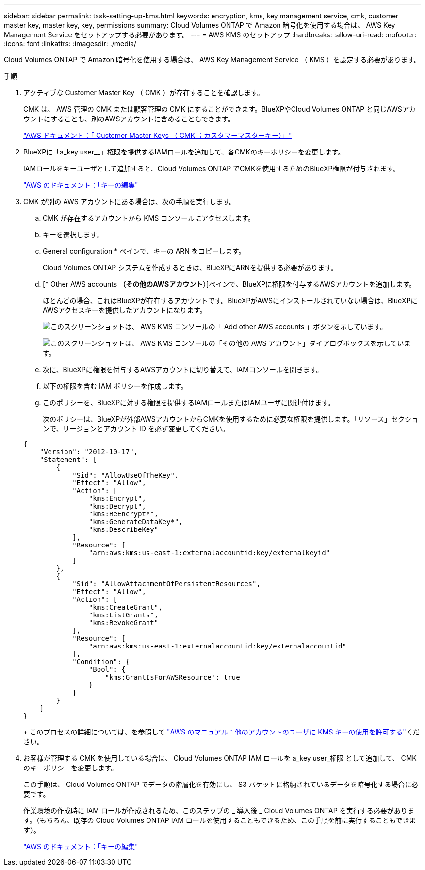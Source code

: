 ---
sidebar: sidebar 
permalink: task-setting-up-kms.html 
keywords: encryption, kms, key management service, cmk, customer master key, master key, key, permissions 
summary: Cloud Volumes ONTAP で Amazon 暗号化を使用する場合は、 AWS Key Management Service をセットアップする必要があります。 
---
= AWS KMS のセットアップ
:hardbreaks:
:allow-uri-read: 
:nofooter: 
:icons: font
:linkattrs: 
:imagesdir: ./media/


[role="lead"]
Cloud Volumes ONTAP で Amazon 暗号化を使用する場合は、 AWS Key Management Service （ KMS ）を設定する必要があります。

.手順
. アクティブな Customer Master Key （ CMK ）が存在することを確認します。
+
CMK は、 AWS 管理の CMK または顧客管理の CMK にすることができます。BlueXPやCloud Volumes ONTAP と同じAWSアカウントにすることも、別のAWSアカウントに含めることもできます。

+
https://docs.aws.amazon.com/kms/latest/developerguide/concepts.html#master_keys["AWS ドキュメント：「 Customer Master Keys （ CMK ；カスタマーマスターキー）」"^]

. BlueXPに「a_key user__」権限を提供するIAMロールを追加して、各CMKのキーポリシーを変更します。
+
IAMロールをキーユーザとして追加すると、Cloud Volumes ONTAP でCMKを使用するためのBlueXP権限が付与されます。

+
https://docs.aws.amazon.com/kms/latest/developerguide/editing-keys.html["AWS のドキュメント：「キーの編集"^]

. CMK が別の AWS アカウントにある場合は、次の手順を実行します。
+
.. CMK が存在するアカウントから KMS コンソールにアクセスします。
.. キーを選択します。
.. General configuration * ペインで、キーの ARN をコピーします。
+
Cloud Volumes ONTAP システムを作成するときは、BlueXPにARNを提供する必要があります。

.. [* Other AWS accounts *（その他のAWSアカウント*）]ペインで、BlueXPに権限を付与するAWSアカウントを追加します。
+
ほとんどの場合、これはBlueXPが存在するアカウントです。BlueXPがAWSにインストールされていない場合は、BlueXPにAWSアクセスキーを提供したアカウントになります。

+
image:screenshot_cmk_add_accounts.gif["このスクリーンショットは、 AWS KMS コンソールの「 Add other AWS accounts 」ボタンを示しています。"]

+
image:screenshot_cmk_add_accounts_dialog.gif["このスクリーンショットは、 AWS KMS コンソールの「その他の AWS アカウント」ダイアログボックスを示しています。"]

.. 次に、BlueXPに権限を付与するAWSアカウントに切り替えて、IAMコンソールを開きます。
.. 以下の権限を含む IAM ポリシーを作成します。
.. このポリシーを、BlueXPに対する権限を提供するIAMロールまたはIAMユーザに関連付けます。
+
次のポリシーは、BlueXPが外部AWSアカウントからCMKを使用するために必要な権限を提供します。「リソース」セクションで、リージョンとアカウント ID を必ず変更してください。

+
[source, json]
----
{
    "Version": "2012-10-17",
    "Statement": [
        {
            "Sid": "AllowUseOfTheKey",
            "Effect": "Allow",
            "Action": [
                "kms:Encrypt",
                "kms:Decrypt",
                "kms:ReEncrypt*",
                "kms:GenerateDataKey*",
                "kms:DescribeKey"
            ],
            "Resource": [
                "arn:aws:kms:us-east-1:externalaccountid:key/externalkeyid"
            ]
        },
        {
            "Sid": "AllowAttachmentOfPersistentResources",
            "Effect": "Allow",
            "Action": [
                "kms:CreateGrant",
                "kms:ListGrants",
                "kms:RevokeGrant"
            ],
            "Resource": [
                "arn:aws:kms:us-east-1:externalaccountid:key/externalaccountid"
            ],
            "Condition": {
                "Bool": {
                    "kms:GrantIsForAWSResource": true
                }
            }
        }
    ]
}
----
+
このプロセスの詳細については、を参照して https://docs.aws.amazon.com/kms/latest/developerguide/key-policy-modifying-external-accounts.html["AWS のマニュアル：他のアカウントのユーザに KMS キーの使用を許可する"^]ください。



. お客様が管理する CMK を使用している場合は、 Cloud Volumes ONTAP IAM ロールを a_key user_権限 として追加して、 CMK のキーポリシーを変更します。
+
この手順は、 Cloud Volumes ONTAP でデータの階層化を有効にし、 S3 バケットに格納されているデータを暗号化する場合に必要です。

+
作業環境の作成時に IAM ロールが作成されるため、このステップの _ 導入後 _ Cloud Volumes ONTAP を実行する必要があります。（もちろん、既存の Cloud Volumes ONTAP IAM ロールを使用することもできるため、この手順を前に実行することもできます）。

+
https://docs.aws.amazon.com/kms/latest/developerguide/editing-keys.html["AWS のドキュメント：「キーの編集"^]


